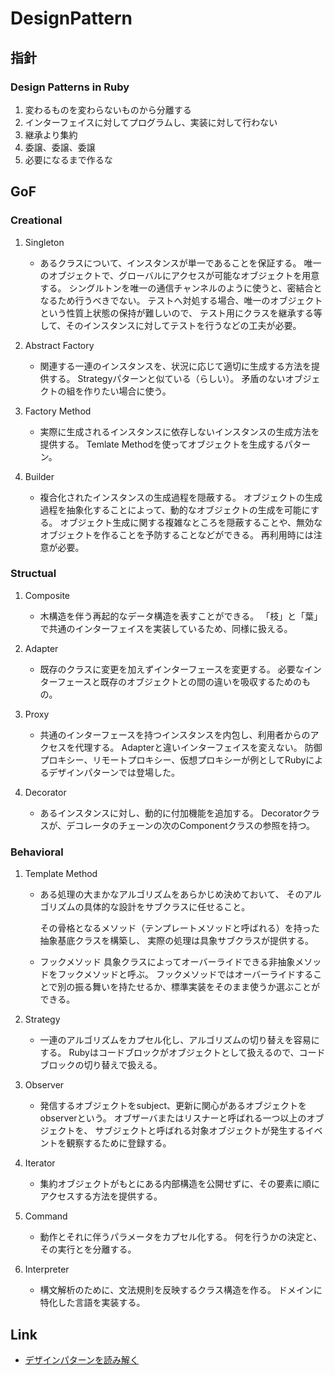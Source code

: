 * DesignPattern
** 指針

*** Design Patterns in Ruby
1. 変わるものを変わらないものから分離する
2. インターフェイスに対してプログラムし、実装に対して行わない
3. 継承より集約
4. 委譲、委譲、委譲
5. 必要になるまで作るな

** GoF
*** Creational

**** Singleton
- 
  あるクラスについて、インスタンスが単一であることを保証する。
  唯一のオブジェクトで、グローバルにアクセスが可能なオブジェクトを用意する。
  シングルトンを唯一の通信チャンネルのように使うと、密結合となるため行うべきでない。
  テストへ対処する場合、唯一のオブジェクトという性質上状態の保持が難しいので、
  テスト用にクラスを継承する等して、そのインスタンスに対してテストを行うなどの工夫が必要。

**** Abstract Factory
- 
  関連する一連のインスタンスを、状況に応じて適切に生成する方法を提供する。
  Strategyパターンと似ている（らしい）。
  矛盾のないオブジェクトの組を作りたい場合に使う。

**** Factory Method
- 
  実際に生成されるインスタンスに依存しないインスタンスの生成方法を提供する。
  Temlate Methodを使ってオブジェクトを生成するパターン。

**** Builder
- 
  複合化されたインスタンスの生成過程を隠蔽する。
  オブジェクトの生成過程を抽象化することによって、動的なオブジェクトの生成を可能にする。
  オブジェクト生成に関する複雑なところを隠蔽することや、無効なオブジェクトを作ることを予防することなどができる。
  再利用時には注意が必要。

*** Structual

**** Composite
- 
  木構造を伴う再起的なデータ構造を表すことができる。
  「枝」と「葉」で共通のインターフェイスを実装しているため、同様に扱える。

**** Adapter
- 
  既存のクラスに変更を加えずインターフェースを変更する。
  必要なインターフェースと既存のオブジェクトとの間の違いを吸収するためのもの。

**** Proxy
- 
  共通のインターフェースを持つインスタンスを内包し、利用者からのアクセスを代理する。
  Adapterと違いインターフェイスを変えない。
  防御プロキシー、リモートプロキシー、仮想プロキシーが例としてRubyによるデザインパターンでは登場した。

**** Decorator
- 
  あるインスタンスに対し、動的に付加機能を追加する。
  Decoratorクラスが、デコレータのチェーンの次のComponentクラスの参照を持つ。

*** Behavioral

**** Template Method
- 
  ある処理の大まかなアルゴリズムをあらかじめ決めておいて、
  そのアルゴリズムの具体的な設計をサブクラスに任せること。

  その骨格となるメソッド（テンプレートメソッドと呼ばれる）を持った抽象基底クラスを構築し、
  実際の処理は具象サブクラスが提供する。

- フックメソッド
  具象クラスによってオーバーライドできる非抽象メソッドをフックメソッドと呼ぶ。
  フックメソッドではオーバーライドすることで別の振る舞いを持たせるか、標準実装をそのまま使うか選ぶことができる。

**** Strategy
- 
  一連のアルゴリズムをカプセル化し、アルゴリズムの切り替えを容易にする。
  Rubyはコードブロックがオブジェクトとして扱えるので、コードブロックの切り替えで扱える。

**** Observer
- 
  発信するオブジェクトをsubject、更新に関心があるオブジェクトをobserverという。
  オブザーバまたはリスナーと呼ばれる一つ以上のオブジェクトを、
  サブジェクトと呼ばれる対象オブジェクトが発生するイベントを観察するために登録する。

**** Iterator
- 
  集約オブジェクトがもとにある内部構造を公開せずに、その要素に順にアクセスする方法を提供する。

**** Command
- 
  動作とそれに伴うパラメータをカプセル化する。
  何を行うかの決定と、その実行とを分離する。

**** Interpreter
- 
  構文解析のために、文法規則を反映するクラス構造を作る。
  ドメインに特化した言語を実装する。
** Link
- [[http://www.happiese.com/system/dpattern.html][デザインパターンを読み解く]]
